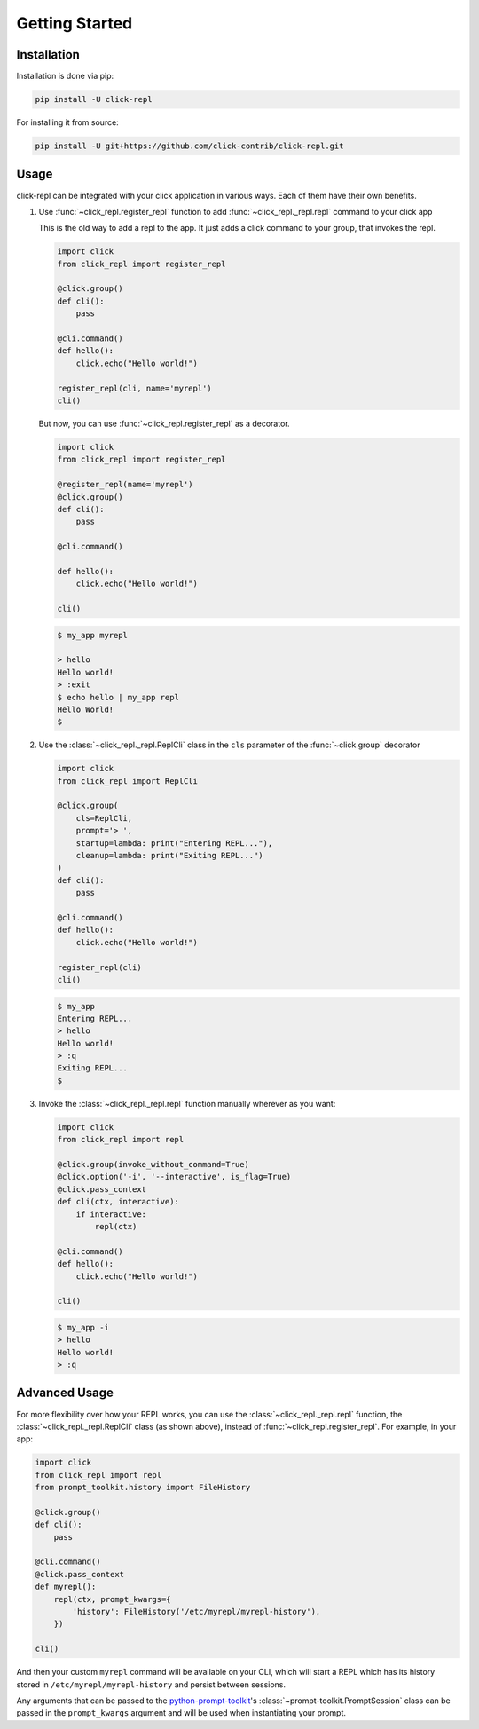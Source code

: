 Getting Started
===============

.. _installation:

Installation
------------

Installation is done via pip:

.. code-block:: shell

    pip install -U click-repl

For installing it from source:

.. code-block:: shell

	pip install -U git+https://github.com/click-contrib/click-repl.git

.. _usage:

Usage
-----

click-repl can be integrated with your click application in various ways. Each of them have their own benefits.

#. Use :func:`~click_repl.register_repl` function to add :func:`~click_repl._repl.repl` command to your click app

   This is the old way to add a repl to the app. It just adds a click command to your group, that invokes the repl.

   .. code-block:: python

       import click
       from click_repl import register_repl

       @click.group()
       def cli():
           pass

       @cli.command()
       def hello():
           click.echo("Hello world!")

       register_repl(cli, name='myrepl')
       cli()

   But now, you can use :func:`~click_repl.register_repl` as a decorator.

   .. code-block:: python

       import click
       from click_repl import register_repl

       @register_repl(name='myrepl')
       @click.group()
       def cli():
           pass

       @cli.command()

       def hello():
           click.echo("Hello world!")

       cli()


   .. code-block:: shell

       $ my_app myrepl

       > hello
       Hello world!
       > :exit
       $ echo hello | my_app repl
       Hello World!
       $


#. Use the :class:`~click_repl._repl.ReplCli` class in the ``cls`` parameter of the :func:`~click.group` decorator

   .. code-block:: python

       import click
       from click_repl import ReplCli

       @click.group(
           cls=ReplCli,
           prompt='> ',
           startup=lambda: print("Entering REPL..."),
           cleanup=lambda: print("Exiting REPL...")
       )
       def cli():
           pass

       @cli.command()
       def hello():
           click.echo("Hello world!")

       register_repl(cli)
       cli()


   .. code-block:: shell

       $ my_app
       Entering REPL...
       > hello
       Hello world!
       > :q
       Exiting REPL...
       $


#. Invoke the :class:`~click_repl._repl.repl` function manually wherever as you want:

   .. code-block:: python

       import click
       from click_repl import repl

       @click.group(invoke_without_command=True)
       @click.option('-i', '--interactive', is_flag=True)
       @click.pass_context
       def cli(ctx, interactive):
           if interactive:
               repl(ctx)

       @cli.command()
       def hello():
           click.echo("Hello world!")

       cli()


   .. code-block:: shell

       $ my_app -i
       > hello
       Hello world!
       > :q


.. _advanced_usage:

Advanced Usage
--------------

For more flexibility over how your REPL works, you can use the :class:`~click_repl._repl.repl` function, the :class:`~click_repl._repl.ReplCli` class (as shown above), instead of :func:`~click_repl.register_repl`. For example, in your app:

.. code-block:: python

  import click
  from click_repl import repl
  from prompt_toolkit.history import FileHistory

  @click.group()
  def cli():
      pass

  @cli.command()
  @click.pass_context
  def myrepl():
      repl(ctx, prompt_kwargs={
          'history': FileHistory('/etc/myrepl/myrepl-history'),
      })

  cli()

And then your custom ``myrepl`` command will be available on your CLI, which will start a REPL which has its history stored in
``/etc/myrepl/myrepl-history`` and persist between sessions.

Any arguments that can be passed to the `python-prompt-toolkit <https://github.com/prompt-toolkit/python-prompt-toolkit>`_'s
:class:`~prompt-toolkit.PromptSession` class can be passed in the ``prompt_kwargs`` argument and will be used when
instantiating your prompt.
